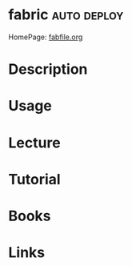 #+TAGS: auto deploy


* fabric							:auto:deploy:
HomePage: [[http://www.fabfile.org/][fabfile.org]]
* Description
* Usage
* Lecture
* Tutorial
* Books
* Links
